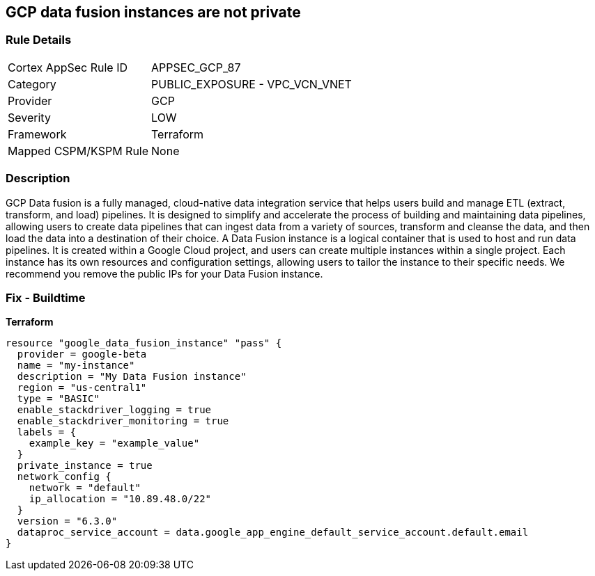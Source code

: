 == GCP data fusion instances are not private


=== Rule Details

[cols="1,2"]
|===
|Cortex AppSec Rule ID |APPSEC_GCP_87
|Category |PUBLIC_EXPOSURE - VPC_VCN_VNET
|Provider |GCP
|Severity |LOW
|Framework |Terraform
|Mapped CSPM/KSPM Rule |None
|===


=== Description

GCP Data fusion is a fully managed, cloud-native data integration service that helps users build and manage ETL (extract, transform, and load) pipelines.
It is designed to simplify and accelerate the process of building and maintaining data pipelines, allowing users to create data pipelines that can ingest data from a variety of sources, transform and cleanse the data, and then load the data into a destination of their choice.
A Data Fusion instance is a logical container that is used to host and run data pipelines.
It is created within a Google Cloud project, and users can create multiple instances within a single project.
Each instance has its own resources and configuration settings, allowing users to tailor the instance to their specific needs.
We recommend you remove the public IPs for your Data Fusion instance.

=== Fix - Buildtime


*Terraform* 




[source,go]
----
resource "google_data_fusion_instance" "pass" {
  provider = google-beta
  name = "my-instance"
  description = "My Data Fusion instance"
  region = "us-central1"
  type = "BASIC"
  enable_stackdriver_logging = true
  enable_stackdriver_monitoring = true
  labels = {
    example_key = "example_value"
  }
  private_instance = true
  network_config {
    network = "default"
    ip_allocation = "10.89.48.0/22"
  }
  version = "6.3.0"
  dataproc_service_account = data.google_app_engine_default_service_account.default.email
}
----

